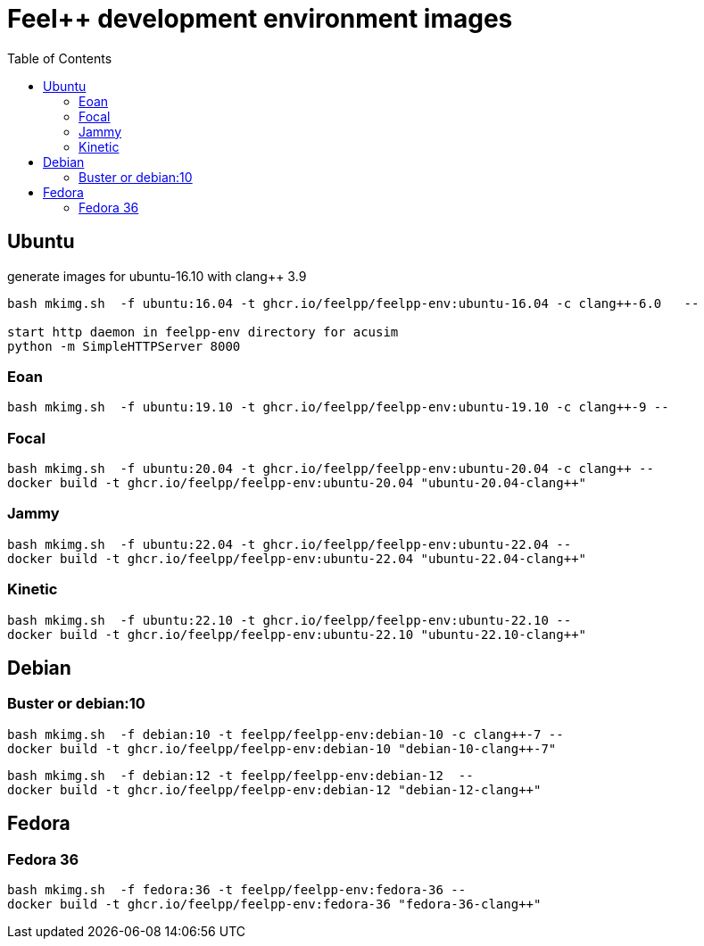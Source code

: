 = Feel++ development environment images
:toc:

== Ubuntu

generate images for ubuntu-16.10 with clang++ 3.9
----
bash mkimg.sh  -f ubuntu:16.04 -t ghcr.io/feelpp/feelpp-env:ubuntu-16.04 -c clang++-6.0   --

start http daemon in feelpp-env directory for acusim
python -m SimpleHTTPServer 8000
----

=== Eoan

----
bash mkimg.sh  -f ubuntu:19.10 -t ghcr.io/feelpp/feelpp-env:ubuntu-19.10 -c clang++-9 --
----

=== Focal

----
bash mkimg.sh  -f ubuntu:20.04 -t ghcr.io/feelpp/feelpp-env:ubuntu-20.04 -c clang++ --
docker build -t ghcr.io/feelpp/feelpp-env:ubuntu-20.04 "ubuntu-20.04-clang++"
----

=== Jammy

----
bash mkimg.sh  -f ubuntu:22.04 -t ghcr.io/feelpp/feelpp-env:ubuntu-22.04 --
docker build -t ghcr.io/feelpp/feelpp-env:ubuntu-22.04 "ubuntu-22.04-clang++"
----

=== Kinetic

----
bash mkimg.sh  -f ubuntu:22.10 -t ghcr.io/feelpp/feelpp-env:ubuntu-22.10 --
docker build -t ghcr.io/feelpp/feelpp-env:ubuntu-22.10 "ubuntu-22.10-clang++"
----

== Debian

=== Buster or debian:10

----
bash mkimg.sh  -f debian:10 -t feelpp/feelpp-env:debian-10 -c clang++-7 --
docker build -t ghcr.io/feelpp/feelpp-env:debian-10 "debian-10-clang++-7"
----

----
bash mkimg.sh  -f debian:12 -t feelpp/feelpp-env:debian-12  --
docker build -t ghcr.io/feelpp/feelpp-env:debian-12 "debian-12-clang++"
----

== Fedora

=== Fedora 36

----
bash mkimg.sh  -f fedora:36 -t feelpp/feelpp-env:fedora-36 --
docker build -t ghcr.io/feelpp/feelpp-env:fedora-36 "fedora-36-clang++"
----